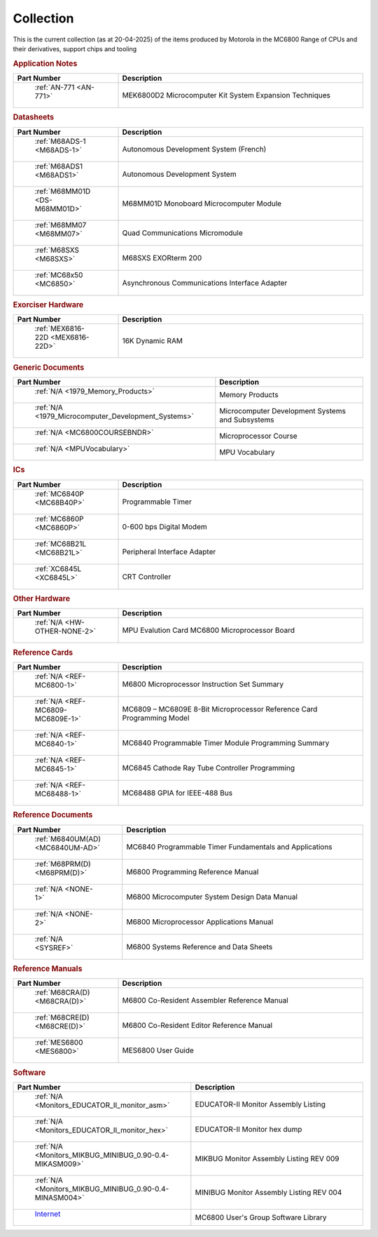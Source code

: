 .. _collection page:

Collection
===========
This is the current collection (as at 20-04-2025) of the items produced by Motorola in the MC6800 Range of CPUs and their derivatives, support chips and tooling




.. rubric:: Application Notes

.. csv-table:: 
	:header: "Part Number","Description"
	:widths: 30, 70

	" :ref:`AN-771 <AN-771>`","MEK6800D2 Microcomputer Kit System Expansion Techniques"


.. rubric:: Datasheets

.. csv-table:: 
	:header: "Part Number","Description"
	:widths: 30, 70

	" :ref:`M68ADS-1 <M68ADS-1>`","Autonomous Development System (French)"
	" :ref:`M68ADS1 <M68ADS1>`","Autonomous Development System"
	" :ref:`M68MM01D <DS-M68MM01D>`","M68MM01D Monoboard Microcomputer Module"
	" :ref:`M68MM07 <M68MM07>`","Quad Communications Micromodule"
	" :ref:`M68SXS <M68SXS>`","M68SXS EXORterm 200"
	" :ref:`MC68x50 <MC6850>`","Asynchronous Communications Interface Adapter"


.. rubric:: Exorciser Hardware

.. csv-table:: 
	:header: "Part Number","Description"
	:widths: 30, 70

	" :ref:`MEX6816-22D <MEX6816-22D>`","16K Dynamic RAM "


.. rubric:: Generic Documents

.. csv-table:: 
	:header: "Part Number","Description"
	:widths: 30, 70

	" :ref:`N/A <1979_Memory_Products>`","Memory Products"
	" :ref:`N/A <1979_Microcomputer_Development_Systems>`","Microcomputer Development Systems and Subsystems"
	" :ref:`N/A <MC6800COURSEBNDR>`","Microprocessor Course"
	" :ref:`N/A <MPUVocabulary>`","MPU Vocabulary"


.. rubric:: ICs

.. csv-table:: 
	:header: "Part Number","Description"
	:widths: 30, 70

	" :ref:`MC6840P <MC68B40P>`","Programmable Timer"
	" :ref:`MC6860P <MC6860P>`","0-600 bps Digital Modem"
	" :ref:`MC68B21L <MC68B21L>`","Peripheral Interface Adapter"
	" :ref:`XC6845L <XC6845L>`","CRT Controller"


.. rubric:: Other Hardware

.. csv-table:: 
	:header: "Part Number","Description"
	:widths: 30, 70

	" :ref:`N/A <HW-OTHER-NONE-2>`","MPU Evalution Card MC6800 Microprocessor Board"


.. rubric:: Reference Cards

.. csv-table:: 
	:header: "Part Number","Description"
	:widths: 30, 70

	" :ref:`N/A <REF-MC6800-1>`","M6800 Microprocessor Instruction Set Summary"
	" :ref:`N/A <REF-MC6809-MC6809E-1>`","MC6809 – MC6809E 8-Bit Microprocessor Reference Card Programming Model"
	" :ref:`N/A <REF-MC6840-1>`","MC6840 Programmable Timer Module Programming Summary"
	" :ref:`N/A <REF-MC6845-1>`","MC6845 Cathode Ray Tube Controller Programming"
	" :ref:`N/A <REF-MC68488-1>`","MC68488 GPIA for IEEE-488 Bus"


.. rubric:: Reference Documents

.. csv-table:: 
	:header: "Part Number","Description"
	:widths: 30, 70

	" :ref:`M6840UM(AD) <MC6840UM-AD>`","MC6840 Programmable Timer Fundamentals and Applications"
	" :ref:`M68PRM(D) <M68PRM(D)>`","M6800 Programming Reference Manual"
	" :ref:`N/A <NONE-1>`","M6800 Microcomputer System Design Data Manual"
	" :ref:`N/A <NONE-2>`","M6800 Microprocessor Applications Manual"
	" :ref:`N/A <SYSREF>`","M6800 Systems Reference and Data Sheets"


.. rubric:: Reference Manuals

.. csv-table:: 
	:header: "Part Number","Description"
	:widths: 30, 70

	" :ref:`M68CRA(D) <M68CRA(D)>`","M6800 Co-Resident Assembler Reference Manual"
	" :ref:`M68CRE(D) <M68CRE(D)>`","M6800 Co-Resident Editor Reference Manual"
	" :ref:`MES6800 <MES6800>`","MES6800 User Guide"


.. rubric:: Software

.. csv-table:: 
	:header: "Part Number","Description"
	:widths: 30, 70

	" :ref:`N/A <Monitors_EDUCATOR_II_monitor_asm>`","EDUCATOR-II Monitor Assembly Listing"
	" :ref:`N/A <Monitors_EDUCATOR_II_monitor_hex>`","EDUCATOR-II Monitor hex dump"
	" :ref:`N/A <Monitors_MIKBUG_MINIBUG_0.90-0.4-MIKASM009>`","MIKBUG Monitor Assembly Listing REV 009"
	" :ref:`N/A <Monitors_MIKBUG_MINIBUG_0.90-0.4-MINASM004>`","MINIBUG Monitor Assembly Listing REV 004"
	" `Internet <https://github.com/Sphere-Corporation/MUG>`_","MC6800 User's Group Software Library"
